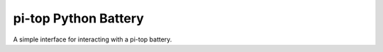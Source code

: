 ===========================
pi-top Python Battery
===========================

A simple interface for interacting with a pi-top battery.

